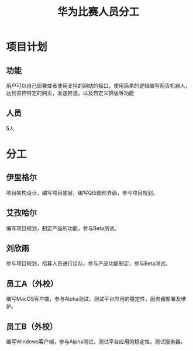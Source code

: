 #+TITLE: 华为比赛人员分工
#+OPTIONS: num:1
* 项目计划
** 功能
用户可以自己部署或者使用支持的网站的接口，使用简单的逻辑编写网页机器人，达到监控特定的网页，发送推送，以及自定义排版等功能
** 人员
5人

* 分工
** 伊里格尔
项目架构设计，编写项目底层，编写Qt5图形界面，参与项目规划。
** 艾孜哈尔
编写项目规划，制定产品的功能，参与Beta测试。
** 刘欣雨
参与项目规划，招募人员进行组队，参与产品功能制定，参与Beta测试。
** 员工A（外校）
编写MacOS客户端，参与Alpha测试，测试平台应用的稳定性，服务器部署及维护。
** 员工B（外校）
编写Windows客户端，参与Alpha测试，测试平台应用的稳定性，测试服务器。
